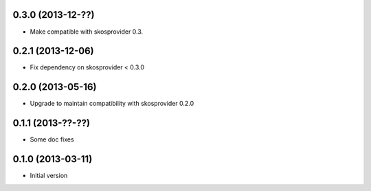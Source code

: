 0.3.0 (2013-12-??)
------------------

- Make compatible with skosprovider 0.3.

0.2.1 (2013-12-06)
------------------

- Fix dependency on skosprovider < 0.3.0

0.2.0 (2013-05-16)
------------------

- Upgrade to maintain compatibility with skosprovider 0.2.0

0.1.1 (2013-??-??)
------------------

- Some doc fixes

0.1.0 (2013-03-11)
------------------

- Initial version
